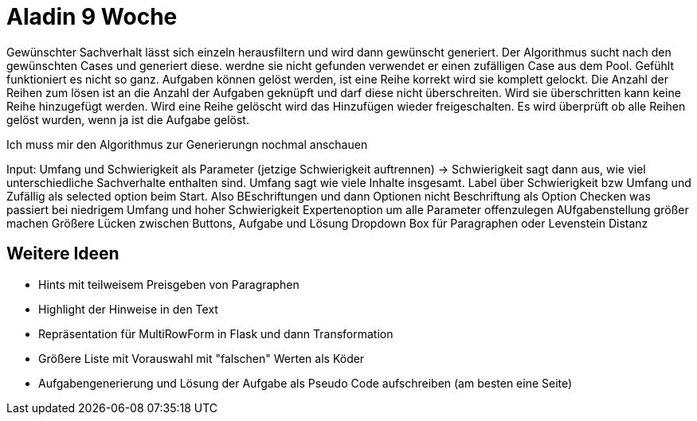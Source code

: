 = Aladin 9 Woche

Gewünschter Sachverhalt lässt sich einzeln herausfiltern und wird dann gewünscht generiert. Der Algorithmus sucht nach den gewünschten Cases und generiert diese. werdne sie nicht gefunden verwendet er einen zufälligen Case aus dem Pool. Gefühlt funktioniert es nicht so ganz.
Aufgaben können gelöst werden, ist eine Reihe korrekt wird sie komplett gelockt.
Die Anzahl der Reihen zum lösen ist an die Anzahl der Aufgaben geknüpft und darf diese nicht überschreiten. Wird sie überschritten kann keine Reihe hinzugefügt werden. Wird eine Reihe gelöscht wird das Hinzufügen wieder freigeschalten.
Es wird überprüft ob alle Reihen gelöst wurden, wenn ja ist die Aufgabe gelöst.

Ich muss mir den Algorithmus zur Generierungn nochmal anschauen

Input:
Umfang und Schwierigkeit als Parameter (jetzige Schwierigkeit auftrennen) -> Schwierigkeit sagt dann aus, wie viel unterschiedliche Sachverhalte enthalten sind. 
Umfang sagt wie viele Inhalte insgesamt. 
Label über Schwierigkeit bzw Umfang und Zufällig als selected option beim Start. Also BEschriftungen und dann Optionen nicht Beschriftung als Option
Checken was passiert bei niedrigem Umfang und hoher Schwierigkeit
Expertenoption um alle Parameter offenzulegen
AUfgabenstellung größer machen
Größere Lücken zwischen Buttons, Aufgabe und Lösung
Dropdown Box für Paragraphen oder Levenstein Distanz


== Weitere Ideen
* Hints mit teilweisem Preisgeben von Paragraphen
* Highlight der Hinweise in den Text
* Repräsentation für MultiRowForm in Flask und dann Transformation
* Größere Liste mit Vorauswahl mit "falschen" Werten als Köder
* Aufgabengenerierung und Lösung der Aufgabe als Pseudo Code aufschreiben (am besten eine Seite)